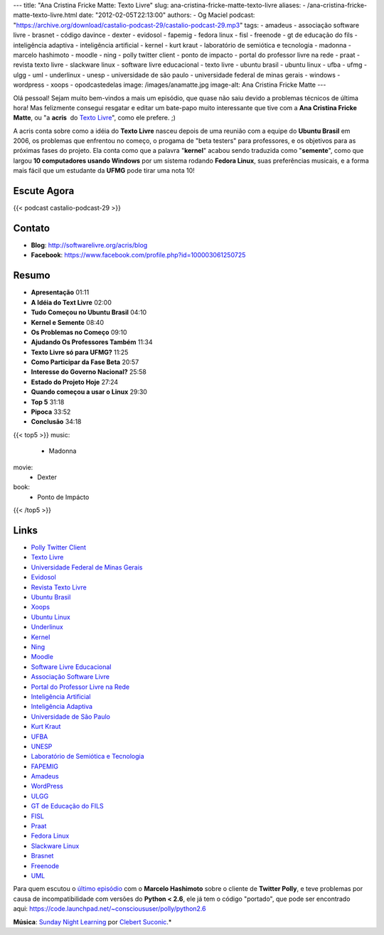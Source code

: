 ---
title: "Ana Cristina Fricke Matte: Texto Livre"
slug: ana-cristina-fricke-matte-texto-livre
aliases:
- /ana-cristina-fricke-matte-texto-livre.html
date: "2012-02-05T22:13:00"
authors:
- Og Maciel
podcast: "https://archive.org/download/castalio-podcast-29/castalio-podcast-29.mp3"
tags:
- amadeus
- associação software livre
- brasnet
- código davince
- dexter
- evidosol
- fapemig
- fedora linux
- fisl
- freenode
- gt de educação do fils
- inteligência adaptiva
- inteligência artificial
- kernel
- kurt kraut
- laboratório de semiótica e tecnologia
- madonna
- marcelo hashimoto
- moodle
- ning
- polly twitter client
- ponto de impacto
- portal do professor livre na rede
- praat
- revista texto livre
- slackware linux
- software livre educacional
- texto livre
- ubuntu brasil
- ubuntu linux
- ufba
- ufmg
- ulgg
- uml
- underlinux
- unesp
- universidade de são paulo
- universidade federal de minas gerais
- windows
- wordpress
- xoops
- opodcastedelas
image: /images/anamatte.jpg
image-alt: Ana Cristina Fricke Matte
---

Olá pessoal! Sejam muito bem-vindos a mais um episódio, que quase não
saiu devido a problemas técnicos de última hora! Mas felizmente consegui
resgatar e editar um bate-papo muito interessante que tive com a **Ana
Cristina Fricke Matte**, ou "a **acris**  do `Texto Livre`_", como ele prefere. ;)

A acris conta sobre como a idéia do **Texto Livre** nasceu depois de uma
reunião com a equipe do **Ubuntu Brasil** em 2006, os problemas que
enfrentou no começo, o progama de "beta testers" para professores, e os
objetivos para as próximas fases do projeto. Ela conta como que a
palavra "**kernel**\ " acabou sendo traduzida como "**semente**\ ", como
que largou **10 computadores usando Windows** por um sistema rodando
**Fedora Linux**, suas preferências musicais, e a forma mais fácil que
um estudante da **UFMG** pode tirar uma nota 10!

Escute Agora
------------

{{< podcast castalio-podcast-29 >}}

Contato
-------
-  **Blog**: http://softwarelivre.org/acris/blog
-  **Facebook**: https://www.facebook.com/profile.php?id=100003061250725

Resumo
------
-  **Apresentação** 01:11
-  **A Idéia do Text Livre** 02:00
-  **Tudo Começou no Ubuntu Brasil** 04:10
-  **Kernel e Semente** 08:40
-  **Os Problemas no Começo** 09:10
-  **Ajudando Os Professores Também** 11:34
-  **Texto Livre só para UFMG?** 11:25
-  **Como Participar da Fase Beta** 20:57
-  **Interesse do Governo Nacional?** 25:58
-  **Estado do Projeto Hoje** 27:24
-  **Quando começou a usar o Linux** 29:30
-  **Top 5** 31:18
-  **Pipoca** 33:52
-  **Conclusão** 34:18

{{< top5 >}}
music:
    * Madonna
movie:
    * Dexter
book:
    * Ponto de Impácto
{{< /top5 >}}

Links
-----
-  `Polly Twitter Client`_
-  `Texto Livre`_
-  `Universidade Federal de Minas Gerais`_
-  `Evidosol`_
-  `Revista Texto Livre`_
-  `Ubuntu Brasil`_
-  `Xoops`_
-  `Ubuntu Linux`_
-  `Underlinux`_
-  `Kernel`_
-  `Ning`_
-  `Moodle`_
-  `Software Livre Educacional`_
-  `Associação Software Livre`_
-  `Portal do Professor Livre na Rede`_
-  `Inteligência Artificial`_
-  `Inteligência Adaptiva`_
-  `Universidade de São Paulo`_
-  `Kurt Kraut`_
-  `UFBA`_
-  `UNESP`_
-  `Laboratório de Semiótica e Tecnologia`_
-  `FAPEMIG`_
-  `Amadeus`_
-  `WordPress`_
-  `ULGG`_
-  `GT de Educação do FILS`_
-  `FISL`_
-  `Praat`_
-  `Fedora Linux`_
-  `Slackware Linux`_
-  `Brasnet`_
-  `Freenode`_
-  `UML`_

Para quem escutou o `último episódio`_ com o
**Marcelo Hashimoto** sobre o cliente de **Twitter Polly**, e teve
problemas por causa de incompatibilidade com versões do **Python <
2.6**, ele já tem o código "portado", que pode ser encontrado
aqui: https://code.launchpad.net/~conscioususer/polly/python2.6

.. class:: alert alert-info

        **Música**: `Sunday Night Learning`_ por `Clebert Suconic`_.*

.. _Texto Livre: http://www.textolivre.org/site/
.. _Polly Twitter Client: https://duckduckgo.com/?q=Polly+Twitter+Client
.. _Universidade Federal de Minas Gerais: https://duckduckgo.com/?q=Universidade+Federal+de+Minas+Gerais
.. _Evidosol: https://duckduckgo.com/?q=Evidosol
.. _Revista Texto Livre: https://duckduckgo.com/?q=Revista+Texto+Livre
.. _Ubuntu Brasil: https://duckduckgo.com/?q=Ubuntu+Brasil
.. _Xoops: https://duckduckgo.com/?q=Xoops
.. _Ubuntu Linux: https://duckduckgo.com/?q=Ubuntu+Linux
.. _Underlinux: https://duckduckgo.com/?q=Underlinux
.. _Kernel: https://duckduckgo.com/?q=Kernel
.. _Ning: https://duckduckgo.com/?q=Ning
.. _Moodle: https://duckduckgo.com/?q=Moodle
.. _Software Livre Educacional: https://duckduckgo.com/?q=Software+Livre+Educacional
.. _Associação Software Livre: https://duckduckgo.com/?q=Associação+Software+Livre
.. _Portal do Professor Livre na Rede: https://duckduckgo.com/?q=Portal+do+Professor+Livre+na+Rede
.. _Inteligência Artificial: https://duckduckgo.com/?q=Inteligência+Artificial
.. _Inteligência Adaptiva: https://duckduckgo.com/?q=Inteligência+Adaptiva
.. _Universidade de São Paulo: https://duckduckgo.com/?q=Universidade+de+São+Paulo
.. _Kurt Kraut: https://duckduckgo.com/?q=Kurt+Kraut
.. _UFBA: https://duckduckgo.com/?q=UFBA
.. _UNESP: https://duckduckgo.com/?q=UNESP
.. _Laboratório de Semiótica e Tecnologia: https://duckduckgo.com/?q=Laboratório+de+Semiótica+e+Tecnologia
.. _FAPEMIG: https://duckduckgo.com/?q=FAPEMIG
.. _Amadeus: http://amadeus.cin.ufpe.br/blog/
.. _WordPress: https://duckduckgo.com/?q=WordPress
.. _ULGG: https://duckduckgo.com/?q=ULGG
.. _GT de Educação do FILS: https://duckduckgo.com/?q=GT+de+Educação+do+FILS
.. _FISL: https://duckduckgo.com/?q=FISL
.. _Praat: https://duckduckgo.com/?q=Praat
.. _Fedora Linux: https://duckduckgo.com/?q=Fedora+Linux
.. _Slackware Linux: https://duckduckgo.com/?q=Slackware+Linux
.. _Brasnet: https://duckduckgo.com/?q=Brasnet
.. _Freenode: https://duckduckgo.com/?q=Freenode
.. _UML: https://duckduckgo.com/?q=UML
.. _último episódio: http://wp.me/p1mMfJ-20
.. _Sunday Night Learning: http://soundcloud.com/clebertsuconic/sunday-night-lerning
.. _Clebert Suconic: http://soundcloud.com/clebertsuconic
